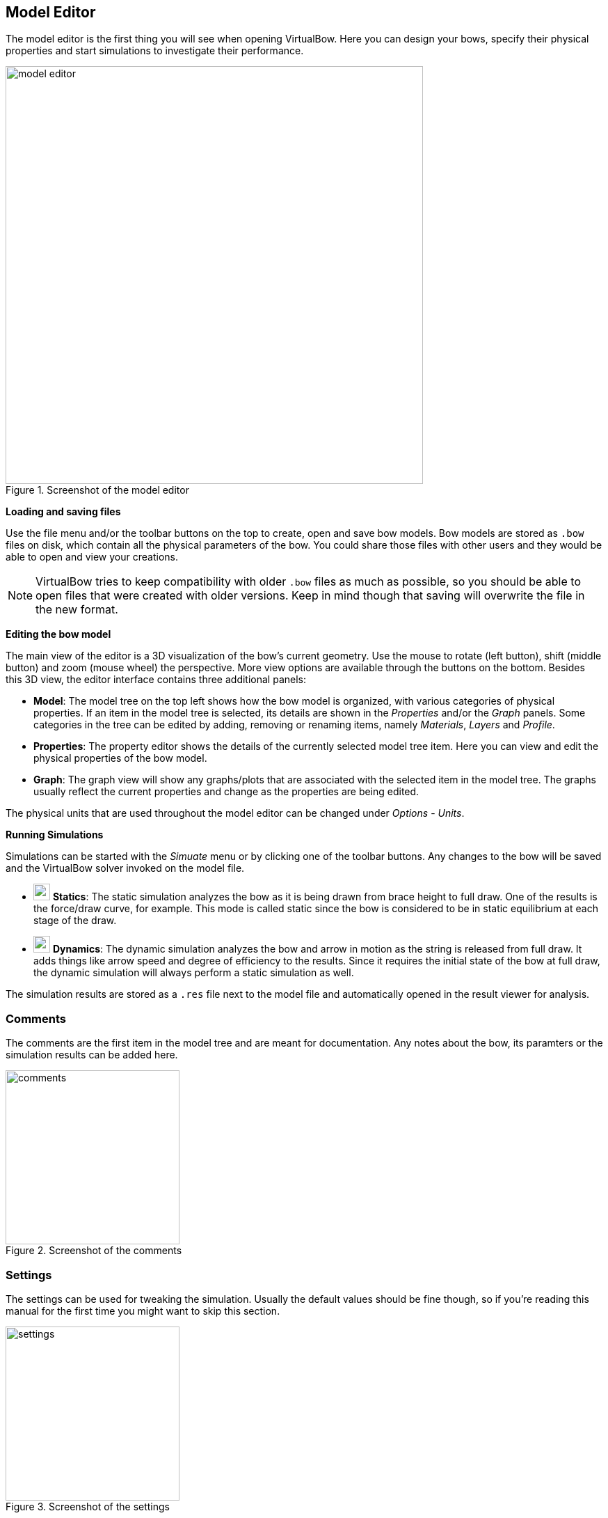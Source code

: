 == Model Editor

The model editor is the first thing you will see when opening VirtualBow.
Here you can design your bows, specify their physical properties and start simulations to investigate their performance.

[#img-model-editor]
.Screenshot of the model editor
image::images/screenshots/editor/model-editor.png[width=600, pdfwidth=90%]

*Loading and saving files*

Use the file menu and/or the toolbar buttons on the top to create, open and save bow models.
Bow models are stored as `.bow` files on disk, which contain all the physical parameters of the bow.
You could share those files with other users and they would be able to open and view your creations.

NOTE: VirtualBow tries to keep compatibility with older `.bow` files as much as possible, so you should be able to open files that were created with older versions.
Keep in mind though that saving will overwrite the file in the new format.

*Editing the bow model*

The main view of the editor is a 3D visualization of the bow's current geometry.
Use the mouse to rotate (left button), shift (middle button) and zoom (mouse wheel) the perspective.
More view options are available through the buttons on the bottom.
Besides this 3D view, the editor interface contains three additional panels:

* *Model*: The model tree on the top left shows how the bow model is organized, with various categories of physical properties.
If an item in the model tree is selected, its details are shown in the _Properties_ and/or the _Graph_ panels.
Some categories in the tree can be edited by adding, removing or renaming items, namely _Materials_, _Layers_ and _Profile_.

* *Properties*: The property editor shows the details of the currently selected model tree item.
Here you can view and edit the physical properties of the bow model.

* *Graph*: The graph view will show any graphs/plots that are associated with the selected item in the model tree.
The graphs usually reflect the current properties and change as the properties are being edited.

The physical units that are used throughout the model editor can be changed under _Options_ - _Units_.

*Running Simulations*

Simulations can be started with the _Simuate_ menu or by clicking one of the toolbar buttons.
Any changes to the bow will be saved and the VirtualBow solver invoked on the model file.

* image:images/icons/run-statics.svg[width=24] *Statics*:
The static simulation analyzes the bow as it is being drawn from brace height to full draw.
One of the results is the force/draw curve, for example.
This mode is called static since the bow is considered to be in static equilibrium at each stage of the draw.

* image:images/icons/run-dynamics.svg[width=24] *Dynamics*:
The dynamic simulation analyzes the bow and arrow in motion as the string is released from full draw.
It adds things like arrow speed and degree of efficiency to the results.
Since it requires the initial state of the bow at full draw, the dynamic simulation will always perform a static simulation as well.

The simulation results are stored as a `.res` file next to the model file and automatically opened in the result viewer for analysis.

<<<
=== Comments

The comments are the first item in the model tree and are meant for documentation.
Any notes about the bow, its paramters or the simulation results can be added here.

[#img-comments]
.Screenshot of the comments
image::images/screenshots/editor/comments.png[width=250, pdfwidth=40%]

<<<
=== Settings

The settings can be used for tweaking the simulation.
Usually the default values should be fine though, so if you're reading this manual for the first time you might want to skip this section.

[#img-settings]
.Screenshot of the settings
image::images/screenshots/editor/settings.png[width=250, pdfwidth=40%]

Since the default settings are meant to be a good general choice, they favor accuracy and reliability over simulation speed.
So for specific use cases it could make sense to find more efficient settings.
Think about running a large number of scripted simulations, for example.
On the other hand, even the default settings might sometimes fail with certain bow designs such that different settings have to be used.

The settings are divided into general settings that affect both simulation modes as well as specific settings for the static and dynamic simulations.

*General*

* *Limb elements:* Number of finite elements that are used to approximate the limb. More elements increase the accuracy but also the computing time.

* *String elements:* Number of finite elements that are used to approximate the string. This number can usually be reduced if the bow has no recurve. In the case of a static analysis with no recurve it can even be set to one without losing any accuracy.

*Statics*

* *Draw steps:* Number of steps that are performed by the static simulation from brace height to full draw. This determines the resolution of the static results. You can usually decrease this value to speed up the simulation, especially if you're only interested in the dynamic results.

*Dynamics*

* *Arrow clamp force:* The force that the arrow has to overcome in order to separate from the string.
This value is chosen fairly small by default and can improve the simulation results for very light arrows.

* *Time span factor:* This factor controls the time period that is being simulated. A value of 1 corresponds to the time at which the arrow passes the brace height. The default value is larger than that in order to capture some of the things that tend to happen after the arrow left the bow (e.g. the maximum forces/stresses on limb and string).

* *Time step factor:* When simulating the dynamics of the bow, the program will repeatedly use the current state of the bow at time stem:[t] to calculate the next state at time stem:[t + \Delta t] where stem:[\Delta t] is some small timestep. We want this timestep to be as large as possible to keep the required number of steps low. But it still has to be small enough to get an accurate and stable solution. The program will try to estimate this optimal timestep, but to be on the safe side the estimation is multiplied with a factor between 0 and 1 that you can choose here.

* *Sampling rate:* The sampling rate limits the time resolution of the dynamic results. This is done because the dynamic simulation usually produces much finer grained data than is actually useful. Not including all of that in the final output reduces the size of the result files and the simulation time.

<<<
=== Dimensions

The dimensions define some overall lengths and angles of the bow, including an optional stiff middle section.

[#img-dimensions]
.Screenshot of the dimensions
image::images/screenshots/editor/dimensions.png[width=250, pdfwidth=40%]

See also <<#img-dimensions-definition>> for a visual definition of the dimensions.

*Draw*

* *Brace height:* Distance between the deepest point of the handle and the string at rest
* *Draw length:* Distance between the deepest point of the handle and the string at full draw

*Handle*

* *Length:* Optional length of a stiff middle section (grip/riser) between the limbs
* *Setback:* Distance between the deepest point of the grip and the attachment point of the limbs to the middle section
* *Angle:* Angle at which the limbs are attached to the middle section

[#img-dimensions-definition]
.Definition of the dimensions
image::images/dimensions.svg[width=250, pdfwidth=40%]

<<<
=== Materials

This is a list of materials that can later be assigned to the layers of the bow.

[#img-materials]
.Materials in the model tree and their properties
image::images/screenshots/editor/materials.png[width=500, pdfwidth=60]

If the _Materials_ category in the model tree is selected, the buttons (image:images/icons/list-add.svg[width=16], image:images/icons/list-remove.svg[width=16], image:images/icons/list-move-up.svg[width=16], image:images/icons/list-move-down.svg[width=16]) can be used to add, remove and reorder materials.
Materials can be renamed by double-clicking and entering a new name.
For each material, the following properties are needed:

* *Color:* Color used for display
* *Rho:* Density (mass per unit volume)
* *E:* Elastic modulus (measure of stiffness)

For synthetic materials like e.g. fiber-reinforced composites you can often find the mechanical properties in a datasheet provided by the manufacturer.
Natural materials like wood are more difficult, because their properties can vary quite a bit.
Average numbers can be found at http://www.wood-database.com and other websites, which should be a good starting point.
The alternative is to determine the material properties by experiment with a bending test.
For more information on that see <<bending-test>>.

<<<
=== Layers

Layers define the makeup of the bow in the thickness/height direction.
A bow can have multiple layers of different materials or only a single layer (self bows).

[#img-layers]
.Layers in the model tree
image::images/screenshots/editor/layers.png[width=250, pdfwidth=40%]

If the _Layers_ category in the model tree is selected, the buttons (image:images/icons/list-add.svg[width=16], image:images/icons/list-remove.svg[width=16], image:images/icons/list-move-up.svg[width=16], image:images/icons/list-move-down.svg[width=16]) can be used to add, remove and reorder layers.
Layers can be renamed by double-clicking and entering a new name.

[#img-layer]
.Layer properties
image::images/screenshots/editor/layer.png[width=900, pdfwidth=90%]

Each layer consists of a material and a height/thickness distribution.
The material can be selected from the drop-down list, which shows the materials that were previously defined in the _Materials_ category.

The height distribution is defined by a table of relative length and height values.
Each table row must contain a relative length along the limb (from 0% to 100%) and the corresponding layer height.
The actual height distribution is constructed as a smooth curve (monotonic cubic spline) passing through the supplied values and is shown in the _Graph_ panel.

Layer heights can be zero over portions of the length. This is useful for modelling layers that don't cover the whole limb.
Common examples for this are fadeouts and tip wedges inserted for increased stiffness.


<<<
=== Profile

The profile defines the shape of the (back of the) bow in unbraced state.

[#img-profile]
.Profile segments in the model tree
image::images/screenshots/editor/profile.png[width=250, pdfwidth=40%]

If the _Profile_ category in the model tree is selected, the buttons (image:images/icons/list-add.svg[width=16], image:images/icons/list-remove.svg[width=16], image:images/icons/list-move-up.svg[width=16], image:images/icons/list-move-down.svg[width=16]) can be used to add, remove and reorder segments of different types that make up the profile curve (e.g. lines, arcs and more).
The properties of each segment depend on its type and are explained below.
The resulting shape of the profile curve is shown in the _Graph_ panel.

[#img-profile-plot]
.Profile curve
image::images/screenshots/editor/profile-plot.png[width=900, pdfwidth=90%]

NOTE: The profile curve always starts at (0, 0) and with a horizontal angle. Any offsets in the actual bow can be achieved with the parameters in <<#_dimensions>>.

[discrete]
==== Line Segments

The line segment is simply a straight line.
Its only editable property is the length of the line.

.Line segment properties
image::images/segment-line.svg[width=400, pdfwidth=50%]

[discrete]
==== Arc Segments

The arc segment describes a circular arc with given length and radius.

NOTE: The radius can be positive or negative, which makes the arc curve into different directions.
It can also be zero, in this case the arc turns into a straight line.

.Arc segment properties
image::images/segment-arc.svg[width=400, pdfwidth=50%]

[discrete]
==== Spiral Segments

The spiral segment describes an https://en.wikipedia.org/wiki/Euler_spiral[Euler spiral], a curve that linearly transitions between two curvatures.
It is therefore well suited for making smooth transitions between arcs of different radius or lines and arcs.
It is defined by a starting radius, and end radius and a length.

NOTE: As with the arc segment, the start and end radiuses can be positive, negative or zero.

.Spiral segment properties
image::images/segment-spiral.svg[width=400, pdfwidth=50%]

[discrete]
==== Spline Segments

The spline segment interpolates a table of `(x, y)` values with a cubic spline.
The values are relative to the starting point of the segment/the end point of the previous segment.

.Spline segment properties
image::images/segment-spline.svg[width=400, pdfwidth=50%]

<<<
=== Width

This defines the limb's width along its length.
The width is the same for all layers of the bow.

[#img-width]
.Width properties
image::images/screenshots/editor/width.png[width=900, pdfwidth=90%]

The width distribution is defined by a table of relative length and width values.
Each table row must contain a relative length along the limb (from 0% to 100%) and the corresponding width.
The actual width distribution is constructed as a smooth curve (monotonic cubic spline) passing through the supplied values and is shown in the _Graph_ panel.

<<<
=== String

The string is defined by its material properties and the number of strands being used.
Its length is determined automatically from the brace height that was set under _Dimensions_.

[#img-string]
.String properties
image::images/screenshots/editor/string.png[width=250, pdfwidth=40%]

The following three properties are required:

* *Strand density:* Linear density of a single strand (mass per unit length)

* *Strand stiffness:* Stiffness of a single strand (force per unit strain)

* *Number of strands:* Total number of strands in the string

NOTE: Mass and stiffness of the string can be important for dynamic analysis.
The effect on the static results however is small, provided that the stiffness is high enough to prevent significant elongation.

The linear density of a string material can be easily determined with an accurate scale (weight divided by length), the stiffness however is more difficult to obtain.
Manufacturers usually don't publish this number.
<<#tbl-string-materials>> shows the results of tensile tests for three common bow string materials.
They were done by the https://www.ditf.de/en/index/ditf.html[German Institutes for Textile and Fiber Research] in July 2018.

[#tbl-string-materials, cols="1,1,1,1,1", width=100%]
.Material properties for common string materials. The stiffness values are a linear estimation from breaking strength and elongation.
|===
| Material        | Density [kg/m] | Breaking strength [N] | Elongation at break [%] | Stiffness [N/100%]

| Dacron B50      | 370e-6         | 180                   | 8.5                     | 2118
| Fastflight Plus | 176e-6         | 318                   | 2.9                     | 10966
| BCY 452X        | 192e-6         | 309                   | 2.5                     | 12360
|===

<<<
=== Masses

Here you can set the mass of the arrow as well as some other optional masses.

[#img-masses]
.Mass properties
image::images/screenshots/editor/masses.png[width=250, pdfwidth=40%]

The properties that can be set here are

* *Arrow:* Mass of the arrow

* *String center:* Additional masses at the string center (e.g. serving, nocking point)

* *String tip:* Additional masses at the ends of the string (e.g. serving)

* *Limb tip:* Additional masses at the limb tips (e.g. tip overlays, extending nocks)

Only the mass of the arrow is required.
The other ones account for optional weights at various points of the bow and may be set to zero if not needed.
Masses in general only have an effect in dynamic analysis.

<<<
=== Damping

Damping allows to account for energy dissipation, for example due to internal friction/hysteresis of the materials.
It only has an effect in dynamic analysis.

[#img-damping]
.Screenshot of the damping dialog
image::images/screenshots/editor/damping.png[width=250, pdfwidth=40%]

Since modelling all the different forms of energy dissipation in a bow in an exact way would be too complex, the damping is reduced to two empirical values:
The damping ratio of the *Limbs* and the damping ratio of the *String*.

The damping ratio characterizes how quickly oscillations decay over time.
An oscillation with a damping ratio of 0% is undamped, it doesn't dissipate any energy and just keeps going with a constant amplitude.
The higher the damping ratio the faster the amplitudes decay over time, losing energy with each oscillation.
Once the damping ratio reaches 100% there is no longer any oscillation (no overshoot), this is called critical damping.
See <<#tbl-damping-ratio>> for a visual explanation of those three cases.

[#tbl-damping-ratio, cols="1,2", width=60%]
.Examples for different values of the damping ratio
|===
^.^| Damping ^.^| Amplitude

^.^| 0%      ^.^| image:images/damping-ratio-00.svg[width=200, pdfwidth=60%]
^.^| 10%     ^.^| image:images/damping-ratio-01.svg[width=200, pdfwidth=60%]
^.^| 100%    ^.^| image:images/damping-ratio-10.svg[width=200, pdfwidth=60%]
|===


NOTE: The damping ratios of a bow's limbs and string are mostly empirical and there isn't yet much practical experience.
Realistic values are probably in the range of 1 - 10% though.

NOTE: In more technical terms, the limb's damping ratio applies to its first eigenmode in unbraced state and the string's damping ratio applies to its first eigenmode in longitudinal direction.

